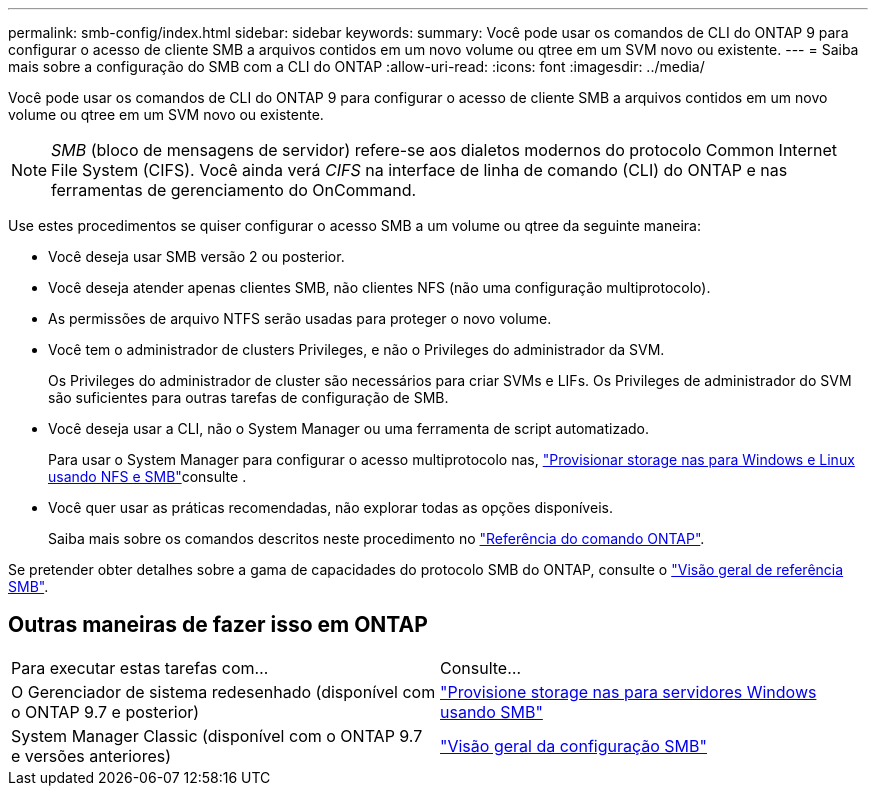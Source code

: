 ---
permalink: smb-config/index.html 
sidebar: sidebar 
keywords:  
summary: Você pode usar os comandos de CLI do ONTAP 9 para configurar o acesso de cliente SMB a arquivos contidos em um novo volume ou qtree em um SVM novo ou existente. 
---
= Saiba mais sobre a configuração do SMB com a CLI do ONTAP
:allow-uri-read: 
:icons: font
:imagesdir: ../media/


[role="lead"]
Você pode usar os comandos de CLI do ONTAP 9 para configurar o acesso de cliente SMB a arquivos contidos em um novo volume ou qtree em um SVM novo ou existente.

[NOTE]
====
_SMB_ (bloco de mensagens de servidor) refere-se aos dialetos modernos do protocolo Common Internet File System (CIFS). Você ainda verá _CIFS_ na interface de linha de comando (CLI) do ONTAP e nas ferramentas de gerenciamento do OnCommand.

====
Use estes procedimentos se quiser configurar o acesso SMB a um volume ou qtree da seguinte maneira:

* Você deseja usar SMB versão 2 ou posterior.
* Você deseja atender apenas clientes SMB, não clientes NFS (não uma configuração multiprotocolo).
* As permissões de arquivo NTFS serão usadas para proteger o novo volume.
* Você tem o administrador de clusters Privileges, e não o Privileges do administrador da SVM.
+
Os Privileges do administrador de cluster são necessários para criar SVMs e LIFs. Os Privileges de administrador do SVM são suficientes para outras tarefas de configuração de SMB.

* Você deseja usar a CLI, não o System Manager ou uma ferramenta de script automatizado.
+
Para usar o System Manager para configurar o acesso multiprotocolo nas, link:../task_nas_provision_nfs_and_smb.html["Provisionar storage nas para Windows e Linux usando NFS e SMB"]consulte .

* Você quer usar as práticas recomendadas, não explorar todas as opções disponíveis.
+
Saiba mais sobre os comandos descritos neste procedimento no link:https://docs.netapp.com/us-en/ontap-cli/["Referência do comando ONTAP"^].



Se pretender obter detalhes sobre a gama de capacidades do protocolo SMB do ONTAP, consulte o link:../smb-admin/index.html["Visão geral de referência SMB"].



== Outras maneiras de fazer isso em ONTAP

|===


| Para executar estas tarefas com... | Consulte... 


| O Gerenciador de sistema redesenhado (disponível com o ONTAP 9.7 e posterior) | link:../task_nas_provision_windows_smb.html["Provisione storage nas para servidores Windows usando SMB"] 


| System Manager Classic (disponível com o ONTAP 9.7 e versões anteriores) | link:https://docs.netapp.com/us-en/ontap-system-manager-classic/smb-config/index.html["Visão geral da configuração SMB"^] 
|===
